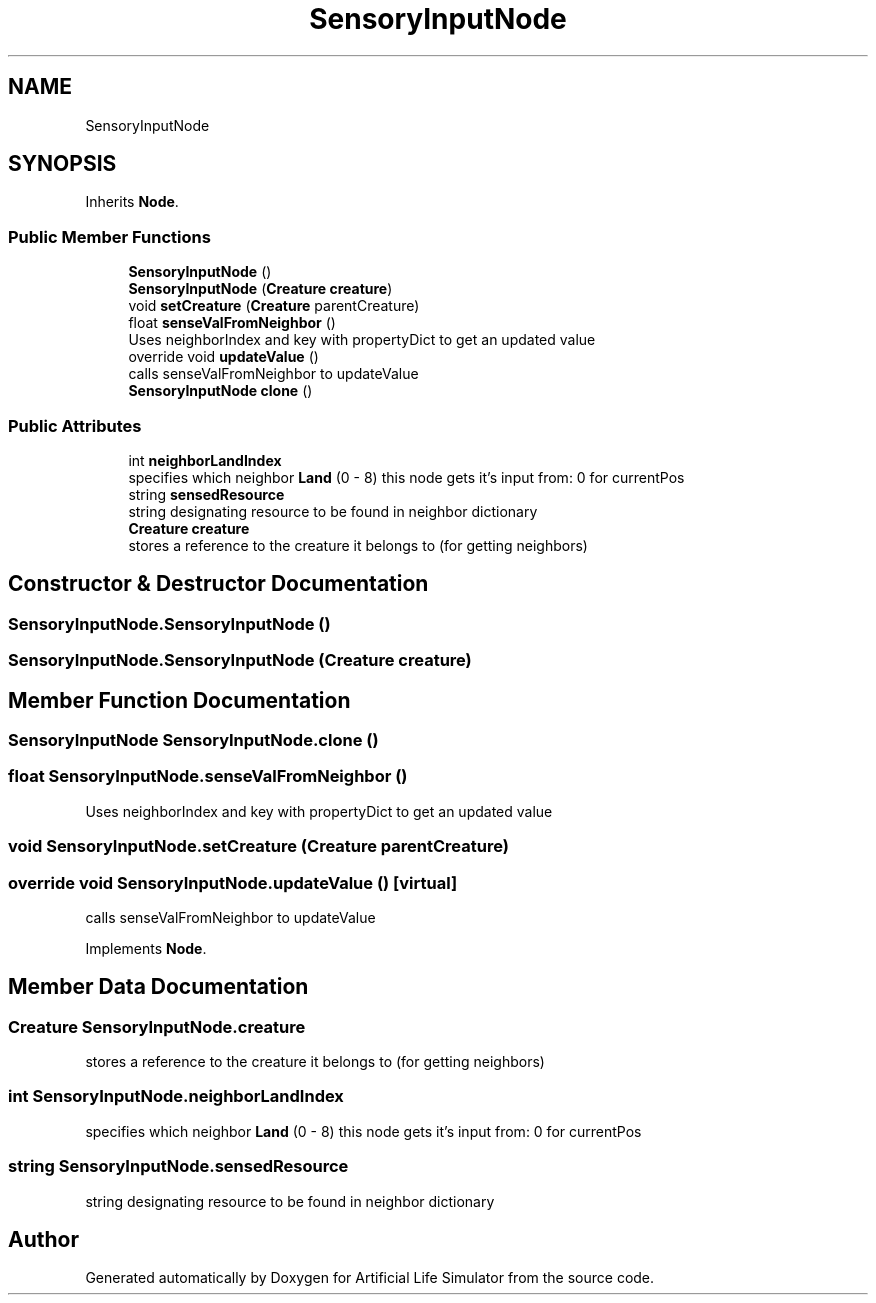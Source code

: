 .TH "SensoryInputNode" 3 "Tue Mar 12 2019" "Artificial Life Simulator" \" -*- nroff -*-
.ad l
.nh
.SH NAME
SensoryInputNode
.SH SYNOPSIS
.br
.PP
.PP
Inherits \fBNode\fP\&.
.SS "Public Member Functions"

.in +1c
.ti -1c
.RI "\fBSensoryInputNode\fP ()"
.br
.ti -1c
.RI "\fBSensoryInputNode\fP (\fBCreature\fP \fBcreature\fP)"
.br
.ti -1c
.RI "void \fBsetCreature\fP (\fBCreature\fP parentCreature)"
.br
.ti -1c
.RI "float \fBsenseValFromNeighbor\fP ()"
.br
.RI "Uses neighborIndex and key with propertyDict to get an updated value "
.ti -1c
.RI "override void \fBupdateValue\fP ()"
.br
.RI "calls senseValFromNeighbor to updateValue "
.ti -1c
.RI "\fBSensoryInputNode\fP \fBclone\fP ()"
.br
.in -1c
.SS "Public Attributes"

.in +1c
.ti -1c
.RI "int \fBneighborLandIndex\fP"
.br
.RI "specifies which neighbor \fBLand\fP (0 - 8) this node gets it's input from: 0 for currentPos "
.ti -1c
.RI "string \fBsensedResource\fP"
.br
.RI "string designating resource to be found in neighbor dictionary "
.ti -1c
.RI "\fBCreature\fP \fBcreature\fP"
.br
.RI "stores a reference to the creature it belongs to (for getting neighbors) "
.in -1c
.SH "Constructor & Destructor Documentation"
.PP 
.SS "SensoryInputNode\&.SensoryInputNode ()"

.SS "SensoryInputNode\&.SensoryInputNode (\fBCreature\fP creature)"

.SH "Member Function Documentation"
.PP 
.SS "\fBSensoryInputNode\fP SensoryInputNode\&.clone ()"

.SS "float SensoryInputNode\&.senseValFromNeighbor ()"

.PP
Uses neighborIndex and key with propertyDict to get an updated value 
.SS "void SensoryInputNode\&.setCreature (\fBCreature\fP parentCreature)"

.SS "override void SensoryInputNode\&.updateValue ()\fC [virtual]\fP"

.PP
calls senseValFromNeighbor to updateValue 
.PP
Implements \fBNode\fP\&.
.SH "Member Data Documentation"
.PP 
.SS "\fBCreature\fP SensoryInputNode\&.creature"

.PP
stores a reference to the creature it belongs to (for getting neighbors) 
.SS "int SensoryInputNode\&.neighborLandIndex"

.PP
specifies which neighbor \fBLand\fP (0 - 8) this node gets it's input from: 0 for currentPos 
.SS "string SensoryInputNode\&.sensedResource"

.PP
string designating resource to be found in neighbor dictionary 

.SH "Author"
.PP 
Generated automatically by Doxygen for Artificial Life Simulator from the source code\&.
